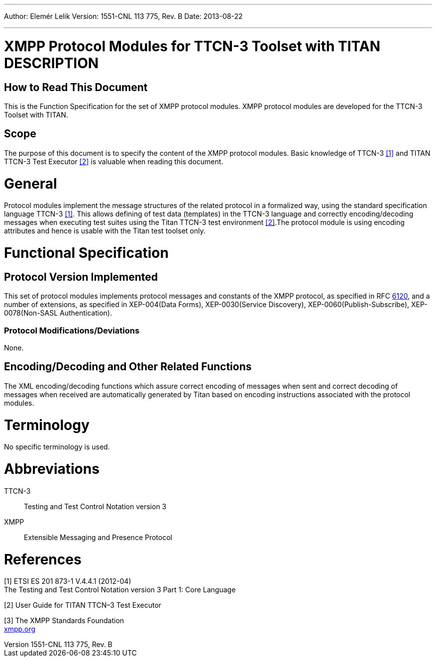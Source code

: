 ---
Author: Elemér Lelik
Version: 1551-CNL 113 775, Rev. B
Date: 2013-08-22

---
= XMPP Protocol Modules for TTCN-3 Toolset with TITAN DESCRIPTION
:author: Elemér Lelik
:revnumber: 1551-CNL 113 775, Rev. B
:revdate: 2013-08-22
:toc:

== How to Read This Document

This is the Function Specification for the set of XMPP protocol modules. XMPP protocol modules are developed for the TTCN-3 Toolset with TITAN.

== Scope

The purpose of this document is to specify the content of the XMPP protocol modules. Basic knowledge of TTCN-3 <<_1, [1]>> and TITAN TTCN-3 Test Executor <<_2, [2]>> is valuable when reading this document.

= General

Protocol modules implement the message structures of the related protocol in a formalized way, using the standard specification language TTCN-3 <<_1, [1]>>. This allows defining of test data (templates) in the TTCN-3 language and correctly encoding/decoding messages when executing test suites using the Titan TTCN-3 test environment <<_2, [2]>>.The protocol module is using encoding attributes and hence is usable with the Titan test toolset only.

= Functional Specification

== Protocol Version Implemented

This set of protocol modules implements protocol messages and constants of the XMPP protocol, as specified in RFC https://tools.ietf.org/html/rfc6120[6120], and a number of extensions, as specified in XEP-004(Data Forms), XEP-0030(Service Discovery), XEP-0060(Publish-Subscribe), XEP-0078(Non-SASL Authentication).

[[protocol-modifications-deviations]]
=== Protocol Modifications/Deviations

None.

[[encoding-decoding-and-other-related-functions]]
== Encoding/Decoding and Other Related Functions

The XML encoding/decoding functions which assure correct encoding of messages when sent and correct decoding of messages when received are automatically generated by Titan based on encoding instructions associated with the protocol modules.

= Terminology

No specific terminology is used.

= Abbreviations

TTCN-3:: Testing and Test Control Notation version 3

XMPP:: Extensible Messaging and Presence Protocol

= References

[[_1]]
[1] ETSI ES 201 873-1 V.4.4.1 (2012-04) +
The Testing and Test Control Notation version 3 Part 1: Core Language

[[_2]]
[2] User Guide for TITAN TTCN–3 Test Executor

[[_3]]
[3] The XMPP Standards Foundation +
http://xmpp.org[xmpp.org]
